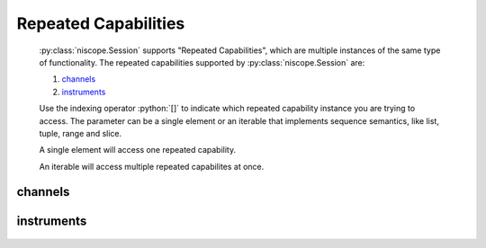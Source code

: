 .. py:module:: niscope
    :noindex:

.. py:currentmodule:: niscope.Session

.. role:: c(code)
    :language: c

.. role:: python(code)
    :language: python

Repeated Capabilities
=====================

    :py:class:`niscope.Session` supports "Repeated Capabilities", which are multiple instances of the same type of
    functionality. The repeated capabilities supported by :py:class:`niscope.Session` are:

    #. channels_
    #. instruments_

    Use the indexing operator :python:`[]` to indicate which repeated capability instance you are trying to access.
    The parameter can be a single element or an iterable that implements sequence semantics, like list, tuple, range and slice.

    A single element will access one repeated capability.

    An iterable will access multiple repeated capabilites at once.

channels
--------

    .. py:attribute:: niscope.Session.channels[]

        The basic element for indexing this repeated capability is an integer.

        .. code:: python

            session.channels[0].channel_enabled = True

        sets :py:attr:`channel_enabled` to :python:`True` for channels 0.

        .. code:: python

            session.channels[0, 2].channel_enabled = True

        sets :py:attr:`channel_enabled` to :python:`True` for channels 0, 2.

instruments
-----------

    .. py:attribute:: niscope.Session.instruments[]

        The basic element for indexing this repeated capability is a string.

        .. code:: python

            print(session.instruments['Dev1'].serial_number)

        prints :py:attr:`serial_number` for instruments 'Dev1'.

        .. code:: python

            print(session.instruments['Dev1', 'Dev2', '3rdDevice'].serial_number)

        prints :py:attr:`serial_number` for instruments 'Dev1', 'Dev2', '3rdDevice'.


